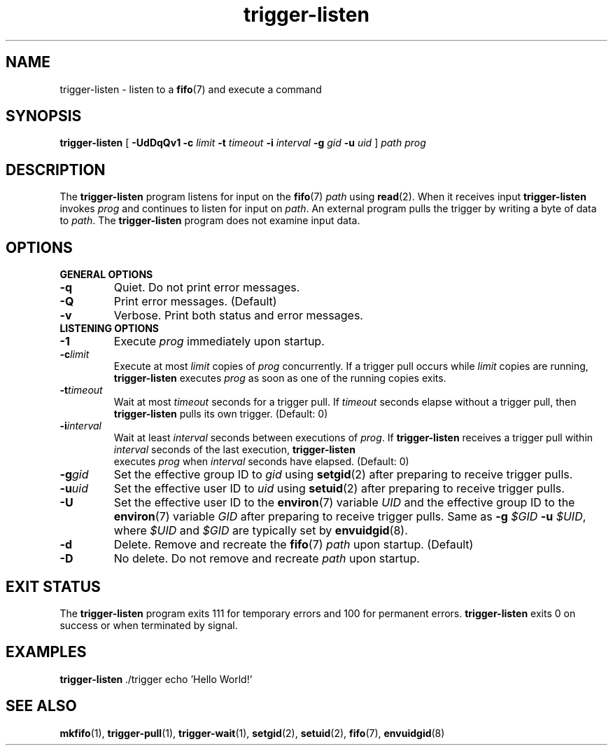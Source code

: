.TH trigger\-listen 1
.SH NAME
trigger\-listen \- listen to a
.BR fifo (7)
and execute a command
.SH SYNOPSIS
.B trigger\-listen
[
.B \-UdDqQv1
.B \-c
.I limit
.B \-t
.I timeout
.B \-i
.I interval
.B \-g
.I gid
.B \-u
.I uid
]
.I path
.I prog
.SH DESCRIPTION
The
.B trigger\-listen
program listens for input on the
.BR fifo (7)
.IR path
using
.BR read (2).
When it receives input
.B trigger\-listen
invokes
.I prog
and continues to listen for input on
.IR path .
An external program pulls the trigger by
writing a byte of data to
.IR path .
The
.B trigger\-listen
program does not examine input data.
.SH OPTIONS
.B GENERAL OPTIONS
.TP
.B \-q
Quiet.  Do not print error messages.
.TP
.B \-Q
Print error messages. (Default)
.TP
.B \-v
Verbose.  Print both status and error messages.
.TP
.B LISTENING OPTIONS
.TP
.B -1
Execute
.I prog
immediately upon startup.
.TP
.BI \-c limit
Execute at most
.I limit
copies of
.I prog
concurrently.  If a trigger pull occurs while
.I limit
copies are running,
.B trigger\-listen
executes
.I prog
as soon as one of the running copies exits.
.TP
.BI \-t timeout
Wait at most
.I timeout
seconds for a trigger pull. If
.I timeout
seconds elapse without a trigger pull,
then
.B trigger\-listen
pulls its own trigger. (Default: 0)
.TP
.BI \-i interval
Wait at least
.I interval
seconds between executions of
.IR prog .
If
.B trigger\-listen
receives a trigger pull within
.I interval
seconds of the last execution,
.B trigger\-listen
 executes
.I prog
when
.I interval
seconds have elapsed. (Default: 0)
.TP
.BI \-g gid
Set the effective group ID to
.I gid
using
.BR setgid (2)
after preparing to receive trigger pulls.
.TP
.BI \-u uid
Set the effective user ID to
.I uid
using
.BR setuid (2)
after preparing to receive trigger pulls.
.TP
.B \-U
Set the effective user ID to the
.BR environ (7)
variable
.I UID
and the effective group ID to the
.BR environ (7)
variable
.I GID
after preparing to receive trigger pulls.
Same as
.B \-g
.I $GID
.B \-u
.IR $UID ,
where
.I $UID
and
.I $GID
are typically set by
.BR envuidgid (8).
.TP
.B \-d
Delete.  Remove and recreate the
.BR fifo (7)
.I path
upon startup. (Default)
.TP
.B \-D
No delete.  Do not remove and recreate
.I path
upon startup.
.SH "EXIT STATUS"
The
.B trigger\-listen
program exits 111 for temporary errors and 100 for
permanent errors.
.B trigger\-listen
exits 0 on success or when terminated by signal.
.SH EXAMPLES
.BR trigger\-listen \ \./trigger
echo 'Hello World!'
.SH "SEE ALSO"
.BR mkfifo (1),
.BR trigger\-pull (1),
.BR trigger\-wait (1),
.BR setgid (2),
.BR setuid (2),
.BR fifo (7),
.BR envuidgid (8)
